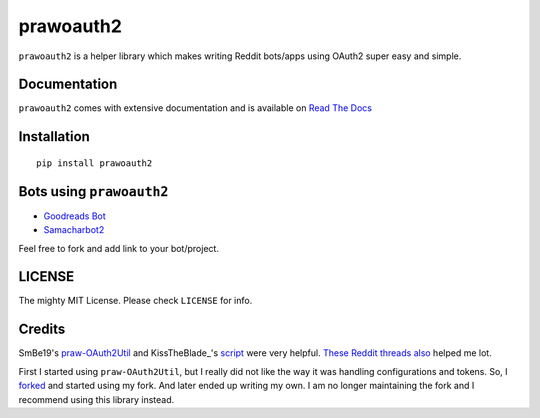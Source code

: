 prawoauth2
==========

|version| |supported| |license|

``prawoauth2`` is a helper library which makes writing Reddit bots/apps
using OAuth2 super easy and simple.

Documentation
-------------

``prawoauth2`` comes with extensive documentation and is available on `Read The Docs <http://prawoauth2.readthedocs.org/>`__


Installation
------------

::

    pip install prawoauth2

Bots using ``prawoauth2``
-------------------------

-  `Goodreads Bot <https://github.com/avinassh/Reddit-GoodReads-Bot>`__
-  `Samacharbot2 <https://github.com/HunkDivine/samacharbot2>`__

Feel free to fork and add link to your bot/project.

LICENSE
-------

The mighty MIT License. Please check ``LICENSE`` for info.

Credits
-------

SmBe19's `praw-OAuth2Util <https://github.com/SmBe19/praw-OAuth2Util>`__
and KissTheBlade\_'s
`script <https://github.com/x89/Shreddit/blob/master/get_secret.py>`__
were very helpful.
`These <https://www.reddit.com/r/redditdev/comments/3bit3y/prawoauth_how_do_i_make_an_automated_bot/>`__
`Reddit <https://www.reddit.com/r/redditdev/comments/3bipzt/help_with_oauth/>`__
`threads <https://www.reddit.com/r/redditdev/comments/197x36/using_oauth_to_send_valid_requests/>`__
`also <https://www.reddit.com/r/redditdev/comments/2ujhkr/important_api_licensing_terms_clarified/>`__
helped me lot.

First I started using ``praw-OAuth2Util``, but I really did not like the
way it was handling configurations and tokens. So, I
`forked <https://github.com/avinassh/praw-OAuth2Util>`__ and started
using my fork. And later ended up writing my own. I am no longer
maintaining the fork and I recommend using this library instead.

.. |version| image:: https://img.shields.io/pypi/v/prawoauth2.svg
   :target: https://pypi.python.org/pypi/prawoauth2/
.. |supported| image:: https://img.shields.io/pypi/pyversions/prawoauth2.svg
   :target: https://pypi.python.org/pypi/prawoauth2/
.. |license| image:: https://img.shields.io/pypi/l/prawoauth2.svg
